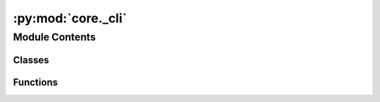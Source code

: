 :py:mod:`core._cli`
===================

.. py:module:: core._cli

.. autoapi-nested-parse::

   Copyright (c) Facebook, Inc. and its affiliates.

   This source code is licensed under the MIT license found in the
   LICENSE file in the root directory of this source tree.



Module Contents
---------------

Classes
~~~~~~~

.. autoapisummary::

   core._cli.Runner



Functions
~~~~~~~~~

.. autoapisummary::

   core._cli.main



.. py:class:: Runner(distributed: bool = False)


   Bases: :py:obj:`submitit.helpers.Checkpointable`

   Derived callable classes are requeued after timeout with their current
   state dumped at checkpoint.

   __call__ method must be implemented to make your class a callable.

   .. note::

      The following implementation of the checkpoint method resubmits the full current
      state of the callable (self) with the initial argument. You may want to replace the method to
      curate the state (dump a neural network to a standard format and remove it from
      the state so that not to pickle it) and change/remove the initial parameters.

   .. py:method:: __call__(config: dict) -> None


   .. py:method:: checkpoint(*args, **kwargs)

      Resubmits the same callable with the same arguments



.. py:function:: main()

   Run the main ocp-models program.


